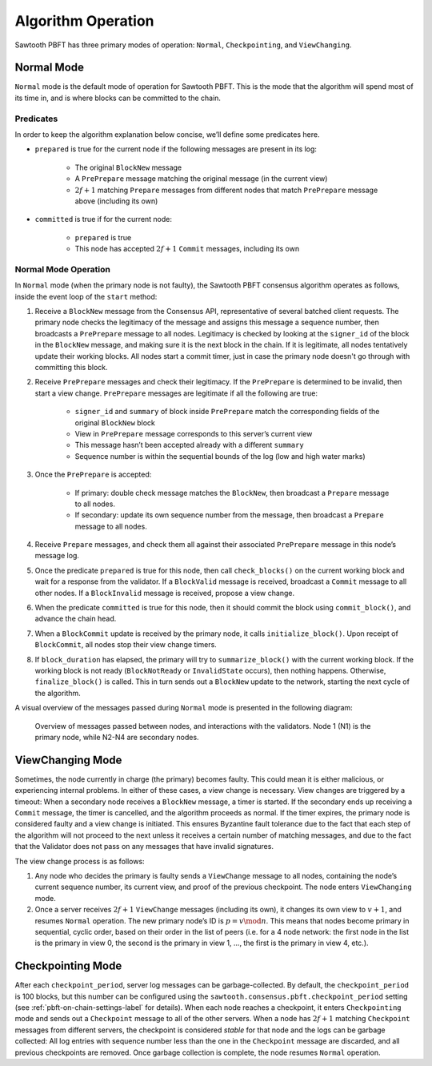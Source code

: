 *******************
Algorithm Operation
*******************

Sawtooth PBFT has three primary modes of operation: ``Normal``,
``Checkpointing``, and ``ViewChanging``.


Normal Mode
===========

``Normal`` mode is the default mode of operation for Sawtooth PBFT. This is
the mode that the algorithm will spend most of its time in, and is where
blocks can be committed to the chain.

Predicates
----------

In order to keep the algorithm explanation below concise, we’ll define
some predicates here.

- ``prepared`` is true for the current node if the following messages are
  present in its log:

   - The original ``BlockNew`` message
   - A ``PrePrepare`` message matching the original message (in the current
     view)
   - :math:`2f + 1` matching ``Prepare`` messages from different nodes that
     match ``PrePrepare`` message above (including its own)

- ``committed`` is true if for the current node:

   - ``prepared`` is true
   - This node has accepted :math:`2f + 1` ``Commit`` messages, including its
     own


Normal Mode Operation
---------------------

In ``Normal`` mode (when the primary node is not faulty), the Sawtooth PBFT
consensus algorithm operates as follows, inside the event loop of the
``start`` method:

1. Receive a ``BlockNew`` message from the Consensus API, representative of
   several batched client requests. The primary node checks the legitimacy of
   the message and assigns this message a sequence number, then broadcasts a
   ``PrePrepare`` message to all nodes. Legitimacy is checked by looking at
   the ``signer_id`` of the block in the ``BlockNew`` message, and making sure
   it is the next block in the chain. If it is legitimate, all nodes tentatively
   update their working blocks. All nodes start a commit timer, just in case the
   primary node doesn't go through with committing this block.

#. Receive ``PrePrepare`` messages and check their legitimacy. If the
   ``PrePrepare`` is determined to be invalid, then start a view change.
   ``PrePrepare`` messages are legitimate if all the following are true:

    - ``signer_id`` and ``summary`` of block inside ``PrePrepare`` match the
      corresponding fields of the original ``BlockNew`` block
    - View in ``PrePrepare`` message corresponds to this server’s current view
    - This message hasn’t been accepted already with a different ``summary``
    - Sequence number is within the sequential bounds of the log (low and high
      water marks)

#. Once the ``PrePrepare`` is accepted:

    - If primary: double check message matches the ``BlockNew``, then
      broadcast a ``Prepare`` message to all nodes.
    - If secondary: update its own sequence number from the message, then
      broadcast a ``Prepare`` message to all nodes.

#. Receive ``Prepare`` messages, and check them all against their associated
   ``PrePrepare`` message in this node’s message log.

#. Once the predicate ``prepared`` is true for this node, then call
   ``check_blocks()`` on the current working block and wait for a response from
   the validator. If a ``BlockValid`` message is received, broadcast a
   ``Commit`` message to all other nodes. If a ``BlockInvalid`` message is
   received, propose a view change.

#. When the predicate ``committed`` is true for this node, then it should
   commit the block using ``commit_block()``, and advance the chain head.

#. When a ``BlockCommit`` update is received by the primary node, it calls
   ``initialize_block()``. Upon receipt of ``BlockCommit``, all nodes stop
   their view change timers.

#. If ``block_duration`` has elapsed, the primary will try to
   ``summarize_block()`` with the current working block. If the working block is
   not ready (``BlockNotReady`` or ``InvalidState`` occurs), then nothing
   happens. Otherwise, ``finalize_block()`` is called. This in turn sends out a
   ``BlockNew`` update to the network, starting the next cycle of the algorithm.

A visual overview of the messages passed during ``Normal`` mode is presented
in the following diagram:

.. figure:: images/message_passing.png
    :alt: Messages passed during normal operation

    Overview of messages passed between nodes, and interactions with the
    validators. Node 1 (N1) is the primary node, while N2-N4 are secondary
    nodes.


ViewChanging Mode
=================

Sometimes, the node currently in charge (the primary) becomes faulty.  This
could mean it is either malicious, or experiencing internal problems. In
either of these cases, a view change is necessary. View changes are triggered
by a timeout: When a secondary node receives a ``BlockNew`` message, a timer
is started. If the secondary ends up receiving a ``Commit`` message, the timer
is cancelled, and the algorithm proceeds as normal. If the timer expires, the
primary node is considered faulty and a view change is initiated. This ensures
Byzantine fault tolerance due to the fact that each step of the algorithm will
not proceed to the next unless it receives a certain number of matching
messages, and due to the fact that the Validator does not pass on any messages
that have invalid signatures.

The view change process is as follows:

1. Any node who decides the primary is faulty sends a ``ViewChange`` message to
   all nodes, containing the node’s current sequence number, its current view,
   and proof of the previous checkpoint. The node enters ``ViewChanging`` mode.

2. Once a server receives :math:`2f + 1` ``ViewChange`` messages (including
   its own), it changes its own view to :math:`v + 1`, and resumes ``Normal``
   operation. The new primary node’s ID is :math:`p = v \mod n`. This means
   that nodes become primary in sequential, cyclic order, based on their
   order in the list of peers (i.e. for a 4 node network: the first node in the
   list is the primary in view 0, the second is the primary in view 1, ..., the
   first is the primary in view 4, etc.).


Checkpointing Mode
==================

After each ``checkpoint_period``, server log messages can be garbage-collected.
By default, the ``checkpoint_period`` is 100 blocks, but this number can be
configured using the ``sawtooth.consensus.pbft.checkpoint_period`` setting (see
:ref:`pbft-on-chain-settings-label` for details). When each node reaches a checkpoint, it
enters ``Checkpointing`` mode and sends out a ``Checkpoint`` message to all of
the other servers.  When a node has :math:`2f + 1` matching ``Checkpoint``
messages from different servers, the checkpoint is considered *stable* for that
node and the logs can be garbage collected: All log entries with sequence number
less than the one in the ``Checkpoint`` message are discarded, and all previous
checkpoints are removed. Once garbage collection is complete, the node resumes
``Normal`` operation.

.. Licensed under Creative Commons Attribution 4.0 International License
.. https://creativecommons.org/licenses/by/4.0/
